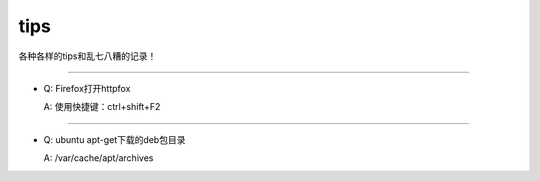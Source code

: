 
tips
########


各种各样的tips和乱七八糟的记录！


--------------------------

- Q: Firefox打开httpfox

  A: 使用快捷键：ctrl+shift+F2

--------------------------

- Q: ubuntu apt-get下载的deb包目录

  A: /var/cache/apt/archives
